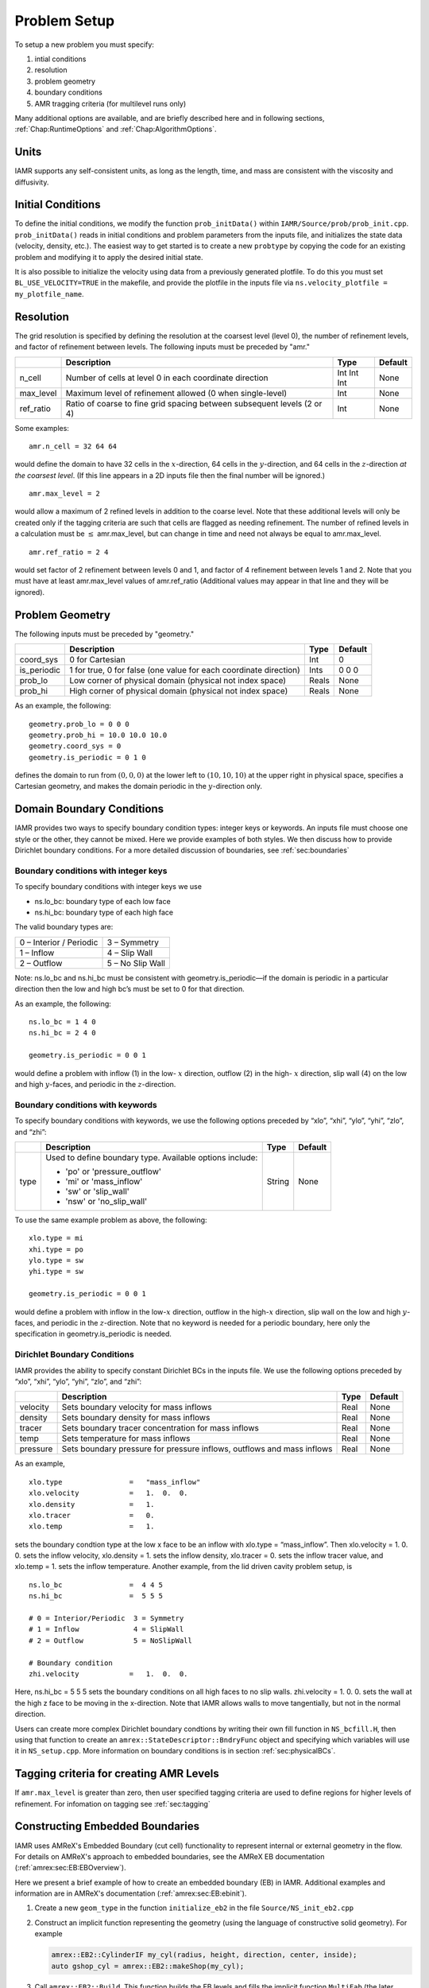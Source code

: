 .. _Chap:ProblemSetup:

Problem Setup
=============

To setup a new problem you must specify:

#. intial conditions

#. resolution

#. problem geometry

#. boundary conditions

#. AMR tragging criteria (for multilevel runs only)

Many additional options are available, and are briefly described here and in
following sections, :ref:`Chap:RuntimeOptions` and :ref:`Chap:AlgorithmOptions`.

.. _sec:units:

Units
------

IAMR supports any self-consistent units, as long as the length, time,
and mass are consistent with the viscosity and diffusivity.


Initial Conditions
------------------

To define the initial conditions, we modify the function ``prob_initData()`` within
``IAMR/Source/prob/prob_init.cpp``.  ``prob_initData()`` reads in initial conditions
and problem parameters from the inputs file, and initializes the state data
(velocity, density, etc.). The easiest way to get started is to create a new ``probtype``
by copying the code for an existing problem and modifying it to apply the desired initial state.

It is also possible to initialize the velocity using data from a previously generated plotfile.
To do this you must set ``BL_USE_VELOCITY=TRUE`` in the makefile, and provide the plotfile in
the inputs file via ``ns.velocity_plotfile = my_plotfile_name``.


Resolution
----------

The grid resolution is specified by defining the resolution at the
coarsest level (level 0), the number of refinement levels, and
factor of refinement between levels.
The following inputs must be preceded by "amr."

+-------------------+-------------------------------------------------------------------------+-------------+-----------+
|                   | Description                                                             |   Type      | Default   |
+===================+=========================================================================+=============+===========+
| n_cell            | Number of cells at level 0 in each coordinate direction                 | Int Int Int | None      |
+-------------------+-------------------------------------------------------------------------+-------------+-----------+
| max_level         | Maximum level of refinement allowed (0 when single-level)               |    Int      | None      |
+-------------------+-------------------------------------------------------------------------+-------------+-----------+
| ref_ratio         | Ratio of coarse to fine grid spacing between subsequent levels (2 or 4) |    Int      | None      |
+-------------------+-------------------------------------------------------------------------+-------------+-----------+

Some examples:

::

    amr.n_cell = 32 64 64

would define the domain to have 32 cells in the :math:`x`-direction, 64 cells
in the :math:`y`-direction, and 64 cells in the :math:`z`-direction *at the
coarsest level*. (If this line appears in a 2D inputs file then the
final number will be ignored.)

::

    amr.max_level = 2

would allow a maximum of 2 refined levels in addition to the coarse
level. Note that these additional levels will only be created only if
the tagging criteria are such that cells are flagged as needing
refinement. The number of refined levels in a calculation must be
:math:`\leq` amr.max_level, but can change in time and need not
always be equal to amr.max_level.

::

    amr.ref_ratio = 2 4

would set factor of 2 refinement between levels 0 and 1, and factor of 4
refinement between levels 1 and 2. Note that you must have at least
amr.max_level values of amr.ref_ratio (Additional values
may appear in that line and they will be ignored).


Problem Geometry
----------------

The following inputs must be preceded by "geometry."

+-----------------+-----------------------------------------------------------------------+-------------+-----------+
|                 | Description                                                           |   Type      | Default   |
+=================+=======================================================================+=============+===========+
| coord_sys       | 0 for Cartesian                                                       |   Int       |   0       |
+-----------------+-----------------------------------------------------------------------+-------------+-----------+
| is_periodic     | 1 for true, 0 for false (one value for each coordinate direction)     |   Ints      | 0 0 0     |
+-----------------+-----------------------------------------------------------------------+-------------+-----------+
| prob_lo         | Low corner of physical domain (physical not index space)              |   Reals     | None      |
+-----------------+-----------------------------------------------------------------------+-------------+-----------+
| prob_hi         | High corner of physical domain (physical not index space)             |   Reals     | None      |
+-----------------+-----------------------------------------------------------------------+-------------+-----------+

As an example, the following:

::

    geometry.prob_lo = 0 0 0
    geometry.prob_hi = 10.0 10.0 10.0
    geometry.coord_sys = 0
    geometry.is_periodic = 0 1 0

defines the domain to run from :math:`(0,0,0)` at the lower left to
:math:`(10,10,10)` at the upper right in physical space, specifies a
Cartesian geometry, and makes the domain periodic in the :math:`y`-direction
only.


.. _sec:domainBCs:

Domain Boundary Conditions
--------------------------

IAMR provides two ways to specify boundary condition types: integer keys or keywords.
An inputs file must choose one style or the other, they cannot be mixed.
Here we provide examples of both styles. We then discuss how to provide Dirichlet
boundary conditions. For a more detailed discussion of boundaries, see :ref:`sec:boundaries`

Boundary conditions with integer keys
~~~~~~~~~~~~~~~~~~~~~~~~~~~~~~~~~~~~~

To specify boundary conditions with integer keys we use

-  ns.lo_bc: boundary type of each low face

-  ns.hi_bc: boundary type of each high face

The valid boundary types are:

+---------------------------+--------------------+
| 0 – Interior / Periodic   | 3 – Symmetry       |
+---------------------------+--------------------+
| 1 – Inflow                | 4 – Slip Wall      |
+---------------------------+--------------------+
| 2 – Outflow               | 5 – No Slip Wall   |
+---------------------------+--------------------+

Note: ns.lo_bc and ns.hi_bc must be consistent with
geometry.is_periodic—if the domain is periodic in a particular
direction then the low and high bc’s must be set to 0 for that direction.

As an example, the following:

::

    ns.lo_bc = 1 4 0
    ns.hi_bc = 2 4 0

    geometry.is_periodic = 0 0 1

would define a problem with inflow (1) in the low- :math:`x` direction,
outflow (2) in the high- :math:`x` direction, slip wall (4) on
the low and high :math:`y`-faces, and periodic in the :math:`z`-direction.

Boundary conditions with keywords
~~~~~~~~~~~~~~~~~~~~~~~~~~~~~~~~~

To specify boundary conditions with keywords, we use the following options
preceded by “xlo”, “xhi”, “ylo”, “yhi”, “zlo”, and “zhi”:

+--------------------+---------------------------------------------------------------------------+-------------+-----------+
|                    | Description                                                               |   Type      | Default   |
+====================+===========================================================================+=============+===========+
| type               | Used to define boundary type. Available options include:                  |  String     |  None     |
|                    |                                                                           |             |           |
|                    | * 'po'  or 'pressure_outflow'                                             |             |           |
|                    | * 'mi'  or 'mass_inflow'                                                  |             |           |
|                    | * 'sw'  or 'slip_wall'                                                    |             |           |
|                    | * 'nsw' or 'no_slip_wall'                                                 |             |           |
+--------------------+---------------------------------------------------------------------------+-------------+-----------+

To use the same example problem as above, the following:

::

    xlo.type = mi
    xhi.type = po
    ylo.type = sw
    yhi.type = sw

    geometry.is_periodic = 0 0 1

would define a problem with inflow in the low-\ :math:`x` direction,
outflow in the high-\ :math:`x` direction, slip wall on
the low and high :math:`y`-faces, and periodic in the :math:`z`-direction.
Note that no keyword is needed for a periodic boundary, here only the
specification in geometry.is\_periodic is needed.

.. _sec:dirichlet:

Dirichlet Boundary Conditions
~~~~~~~~~~~~~~~~~~~~~~~~~~~~~

IAMR provides the ability to specify constant Dirichlet BCs
in the inputs file. We use the following options
preceded by “xlo”, “xhi”, “ylo”, “yhi”, “zlo”, and “zhi”:

+--------------------+---------------------------------------------------------------------------+-------------+-----------+
|                    | Description                                                               |   Type      | Default   |
+====================+===========================================================================+=============+===========+
| velocity           | Sets boundary velocity for mass inflows                                   |    Real     |  None     |
+--------------------+---------------------------------------------------------------------------+-------------+-----------+
| density            | Sets boundary density for mass inflows                                    |    Real     |  None     |
+--------------------+---------------------------------------------------------------------------+-------------+-----------+
| tracer             | Sets boundary tracer concentration for mass inflows                       |    Real     |  None     |
+--------------------+---------------------------------------------------------------------------+-------------+-----------+
| temp               | Sets temperature for mass inflows                                         |    Real     |  None     |
+--------------------+---------------------------------------------------------------------------+-------------+-----------+
| pressure           | Sets boundary pressure for pressure inflows, outflows and mass inflows    |    Real     |  None     |
+--------------------+---------------------------------------------------------------------------+-------------+-----------+


As an example,

::

    xlo.type                =   "mass_inflow"
    xlo.velocity            =   1.  0.  0.
    xlo.density             =   1.
    xlo.tracer              =   0.
    xlo.temp                =   1.

sets the boundary condtion type at the low x face to be an inflow with
xlo.type = “mass_inflow”.
Then xlo.velocity = 1. 0. 0. sets the inflow velocity,
xlo.density = 1. sets the inflow density,
xlo.tracer = 0. sets the inflow tracer value, and
xlo.temp = 1. sets the inflow temperature.
Another example, from the lid driven cavity problem setup, is

::

    ns.lo_bc                =  4 4 5
    ns.hi_bc                =  5 5 5

    # 0 = Interior/Periodic  3 = Symmetry
    # 1 = Inflow             4 = SlipWall
    # 2 = Outflow            5 = NoSlipWall

    # Boundary condition
    zhi.velocity            =   1.  0.  0.

Here, ns.hi_bc = 5 5 5 sets the boundary conditions on all high faces to
no slip walls.
zhi.velocity = 1. 0. 0. sets the wall at the high z face to be moving in the
x-direction.
Note that IAMR allows walls to move tangentially, but not in the normal direction.

Users can create more complex Dirichlet boundary condtions by writing
their own fill function in ``NS_bcfill.H``, then using that function to create
an ``amrex::StateDescriptor::BndryFunc`` object and specifying which variables
will use it in ``NS_setup.cpp``. More information on boundary conditions is in
section :ref:`sec:physicalBCs`.

Tagging criteria for creating AMR Levels
----------------------------------------

If ``amr.max_level`` is greater than zero, then user specified tagging criteria are
used to define regions for higher levels of refinement.
For infomation on tagging see :ref:`sec:tagging`


.. _sec:EB-basics:

Constructing Embedded Boundaries
----------------------------------------

IAMR uses AMReX's Embedded Boundary (cut cell) functionality to represent internal
or external geometry in the flow.
For details on AMReX's approach to embedded boundaries, see the AMReX EB
documentation (:ref:`amrex:sec:EB:EBOverview`).

Here we present a brief example of how to create an embedded boundary (EB) in IAMR.
Additional examples and information are in AMReX's documentation
(:ref:`amrex:sec:EB:ebinit`).

#. Create a new ``geom_type`` in the function ``initialize_eb2`` in the file
   ``Source/NS_init_eb2.cpp``

#. Construct an implicit function representing the geometry (using the language
   of constructive solid geometry). For example

   .. code-block:: c++

      amrex::EB2::CylinderIF my_cyl(radius, height, direction, center, inside);
      auto gshop_cyl = amrex::EB2::makeShop(my_cyl);


#. Call ``amrex::EB2::Build``. This function builds the EB levels
   and fills the implicit function ``MultiFab`` (the later being used to
   construct the level-set function).


Particles Initialization
------------------------

Particles are initialized from an ASCII file, identified in the IAMR inputs file:

::

   particles.particle_init_file = particle_file

Here ``particle_file`` is the user-specified name of the file. The first line in this file is
assumed to contain the number of particles. Each line after that contains the position of the particle as
x y z


Tracers
-------

IAMR includes one tracer field by default. A second tracer can be added with ``ns.do_trac2 = 1``.
IAMR can include additional tracers with only minor code modification: adding them to the
state variables in ``NS_setup.cpp`` and providing initial conditions.



Temperature
-----------

IAMR has the option to solve for temperature, along with a modified divergence constraint on the velocity field
(for more information, see :ref:`sec:FluidEquations`). To include temperature, you must specify two flags,
both preceded by "ns.":

+----------------------+-------------------------------------------------------------------------+----------+-----------+
|                      | Description                                                             |   Type   | Default   |
+======================+=========================================================================+==========+===========+
| do_temp              | If equal to 0, do not include temperature in the equation set           |  int     |  0        |
+----------------------+-------------------------------------------------------------------------+----------+-----------+
| temp_cond_coef       | Thermal diffusivity divided by specific heat at constant pressure       |  Real    |  None     |
+----------------------+-------------------------------------------------------------------------+----------+-----------+


.. _sec:PhysicsParams:

Physics Parameters
-------------------

IAMR provides support for gravity, viscosity, and diffusivity. Default treatment is given in the table below.
More sophiticated treatments are possible;
if interested, please open an issue on github: https://github.com/AMReX-Fluids/IAMR/issues

The following inputs must be preceded by "ns." For information on units, see :ref:`sec:units`.

+----------------------+-------------------------------------------------------------------------+----------+-----------+
|                      | Description                                                             |   Type   | Default   |
+======================+=========================================================================+==========+===========+
| gravity              | Gravity, taken to be in the -y direction for 2d and -z direction in 3d  |  Real    |  0        |
+----------------------+-------------------------------------------------------------------------+----------+-----------+
| vel_visc_coef        | Scalar viscosity                                                        |  Real    |  None     |
+----------------------+-------------------------------------------------------------------------+----------+-----------+
| scal_diff_coefs      | Diffusivity of tracer(s). Must specify one value for each tracer.       |  Real    |  None     |
+----------------------+-------------------------------------------------------------------------+----------+-----------+
